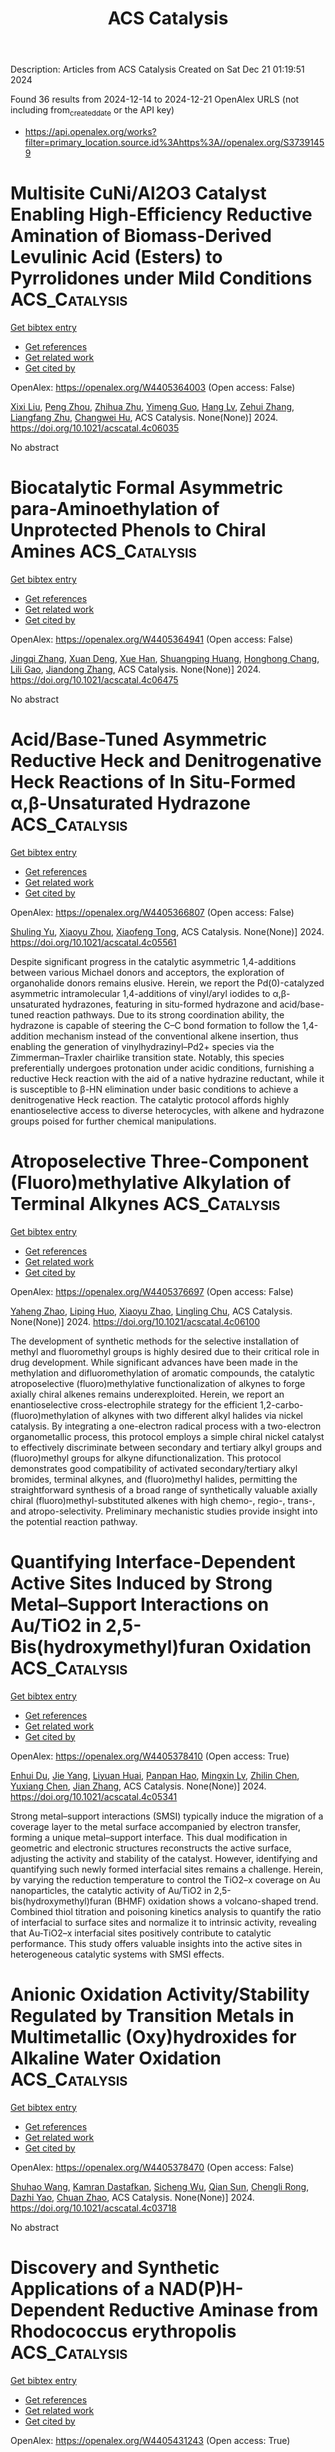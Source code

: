 #+TITLE: ACS Catalysis
Description: Articles from ACS Catalysis
Created on Sat Dec 21 01:19:51 2024

Found 36 results from 2024-12-14 to 2024-12-21
OpenAlex URLS (not including from_created_date or the API key)
- [[https://api.openalex.org/works?filter=primary_location.source.id%3Ahttps%3A//openalex.org/S37391459]]

* Multisite CuNi/Al2O3 Catalyst Enabling High-Efficiency Reductive Amination of Biomass-Derived Levulinic Acid (Esters) to Pyrrolidones under Mild Conditions  :ACS_Catalysis:
:PROPERTIES:
:UUID: https://openalex.org/W4405364003
:TOPICS: Catalysis for Biomass Conversion, Asymmetric Hydrogenation and Catalysis, Catalysis and Hydrodesulfurization Studies
:PUBLICATION_DATE: 2024-12-13
:END:    
    
[[elisp:(doi-add-bibtex-entry "https://doi.org/10.1021/acscatal.4c06035")][Get bibtex entry]] 

- [[elisp:(progn (xref--push-markers (current-buffer) (point)) (oa--referenced-works "https://openalex.org/W4405364003"))][Get references]]
- [[elisp:(progn (xref--push-markers (current-buffer) (point)) (oa--related-works "https://openalex.org/W4405364003"))][Get related work]]
- [[elisp:(progn (xref--push-markers (current-buffer) (point)) (oa--cited-by-works "https://openalex.org/W4405364003"))][Get cited by]]

OpenAlex: https://openalex.org/W4405364003 (Open access: False)
    
[[https://openalex.org/A5044398622][Xixi Liu]], [[https://openalex.org/A5029610462][Peng Zhou]], [[https://openalex.org/A5100966029][Zhihua Zhu]], [[https://openalex.org/A5071542591][Yimeng Guo]], [[https://openalex.org/A5100751609][Hang Lv]], [[https://openalex.org/A5100662993][Zehui Zhang]], [[https://openalex.org/A5039997114][Liangfang Zhu]], [[https://openalex.org/A5048671077][Changwei Hu]], ACS Catalysis. None(None)] 2024. https://doi.org/10.1021/acscatal.4c06035 
     
No abstract    

    

* Biocatalytic Formal Asymmetric para-Aminoethylation of Unprotected Phenols to Chiral Amines  :ACS_Catalysis:
:PROPERTIES:
:UUID: https://openalex.org/W4405364941
:TOPICS: Asymmetric Hydrogenation and Catalysis, Enzyme Catalysis and Immobilization, Catalysis for Biomass Conversion
:PUBLICATION_DATE: 2024-12-13
:END:    
    
[[elisp:(doi-add-bibtex-entry "https://doi.org/10.1021/acscatal.4c06475")][Get bibtex entry]] 

- [[elisp:(progn (xref--push-markers (current-buffer) (point)) (oa--referenced-works "https://openalex.org/W4405364941"))][Get references]]
- [[elisp:(progn (xref--push-markers (current-buffer) (point)) (oa--related-works "https://openalex.org/W4405364941"))][Get related work]]
- [[elisp:(progn (xref--push-markers (current-buffer) (point)) (oa--cited-by-works "https://openalex.org/W4405364941"))][Get cited by]]

OpenAlex: https://openalex.org/W4405364941 (Open access: False)
    
[[https://openalex.org/A5100612250][Jingqi Zhang]], [[https://openalex.org/A5066871377][Xuan Deng]], [[https://openalex.org/A5102827636][Xue Han]], [[https://openalex.org/A5101528919][Shuangping Huang]], [[https://openalex.org/A5071205620][Honghong Chang]], [[https://openalex.org/A5106403896][Lili Gao]], [[https://openalex.org/A5100366289][Jiandong Zhang]], ACS Catalysis. None(None)] 2024. https://doi.org/10.1021/acscatal.4c06475 
     
No abstract    

    

* Acid/Base-Tuned Asymmetric Reductive Heck and Denitrogenative Heck Reactions of In Situ-Formed α,β-Unsaturated Hydrazone  :ACS_Catalysis:
:PROPERTIES:
:UUID: https://openalex.org/W4405366807
:TOPICS: Cyclopropane Reaction Mechanisms, Catalytic Cross-Coupling Reactions, Catalytic C–H Functionalization Methods
:PUBLICATION_DATE: 2024-12-13
:END:    
    
[[elisp:(doi-add-bibtex-entry "https://doi.org/10.1021/acscatal.4c05561")][Get bibtex entry]] 

- [[elisp:(progn (xref--push-markers (current-buffer) (point)) (oa--referenced-works "https://openalex.org/W4405366807"))][Get references]]
- [[elisp:(progn (xref--push-markers (current-buffer) (point)) (oa--related-works "https://openalex.org/W4405366807"))][Get related work]]
- [[elisp:(progn (xref--push-markers (current-buffer) (point)) (oa--cited-by-works "https://openalex.org/W4405366807"))][Get cited by]]

OpenAlex: https://openalex.org/W4405366807 (Open access: False)
    
[[https://openalex.org/A5058860407][Shuling Yu]], [[https://openalex.org/A5024177859][Xiaoyu Zhou]], [[https://openalex.org/A5005997337][Xiaofeng Tong]], ACS Catalysis. None(None)] 2024. https://doi.org/10.1021/acscatal.4c05561 
     
Despite significant progress in the catalytic asymmetric 1,4-additions between various Michael donors and acceptors, the exploration of organohalide donors remains elusive. Herein, we report the Pd(0)-catalyzed asymmetric intramolecular 1,4-additions of vinyl/aryl iodides to α,β-unsaturated hydrazones, featuring in situ-formed hydrazone and acid/base-tuned reaction pathways. Due to its strong coordination ability, the hydrazone is capable of steering the C–C bond formation to follow the 1,4-addition mechanism instead of the conventional alkene insertion, thus enabling the generation of vinylhydrazinyl–Pd2+ species via the Zimmerman–Traxler chairlike transition state. Notably, this species preferentially undergoes protonation under acidic conditions, furnishing a reductive Heck reaction with the aid of a native hydrazine reductant, while it is susceptible to β-HN elimination under basic conditions to achieve a denitrogenative Heck reaction. The catalytic protocol affords highly enantioselective access to diverse heterocycles, with alkene and hydrazone groups poised for further chemical manipulations.    

    

* Atroposelective Three-Component (Fluoro)methylative Alkylation of Terminal Alkynes  :ACS_Catalysis:
:PROPERTIES:
:UUID: https://openalex.org/W4405376697
:TOPICS: Axial and Atropisomeric Chirality Synthesis, Molecular spectroscopy and chirality, Alkaloids: synthesis and pharmacology
:PUBLICATION_DATE: 2024-12-13
:END:    
    
[[elisp:(doi-add-bibtex-entry "https://doi.org/10.1021/acscatal.4c06100")][Get bibtex entry]] 

- [[elisp:(progn (xref--push-markers (current-buffer) (point)) (oa--referenced-works "https://openalex.org/W4405376697"))][Get references]]
- [[elisp:(progn (xref--push-markers (current-buffer) (point)) (oa--related-works "https://openalex.org/W4405376697"))][Get related work]]
- [[elisp:(progn (xref--push-markers (current-buffer) (point)) (oa--cited-by-works "https://openalex.org/W4405376697"))][Get cited by]]

OpenAlex: https://openalex.org/W4405376697 (Open access: False)
    
[[https://openalex.org/A5101112129][Yaheng Zhao]], [[https://openalex.org/A5080719917][Liping Huo]], [[https://openalex.org/A5100781610][Xiaoyu Zhao]], [[https://openalex.org/A5028147598][Lingling Chu]], ACS Catalysis. None(None)] 2024. https://doi.org/10.1021/acscatal.4c06100 
     
The development of synthetic methods for the selective installation of methyl and fluoromethyl groups is highly desired due to their critical role in drug development. While significant advances have been made in the methylation and difluoromethylation of aromatic compounds, the catalytic atroposelective (fluoro)methylative functionalization of alkynes to forge axially chiral alkenes remains underexploited. Herein, we report an enantioselective cross-electrophile strategy for the efficient 1,2-carbo-(fluoro)methylation of alkynes with two different alkyl halides via nickel catalysis. By integrating a one-electron radical process with a two-electron organometallic process, this protocol employs a simple chiral nickel catalyst to effectively discriminate between secondary and tertiary alkyl groups and (fluoro)methyl groups for alkyne difunctionalization. This protocol demonstrates good compatibility of activated secondary/tertiary alkyl bromides, terminal alkynes, and (fluoro)methyl halides, permitting the straightforward synthesis of a broad range of synthetically valuable axially chiral (fluoro)methyl-substituted alkenes with high chemo-, regio-, trans-, and atropo-selectivity. Preliminary mechanistic studies provide insight into the potential reaction pathway.    

    

* Quantifying Interface-Dependent Active Sites Induced by Strong Metal–Support Interactions on Au/TiO2 in 2,5-Bis(hydroxymethyl)furan Oxidation  :ACS_Catalysis:
:PROPERTIES:
:UUID: https://openalex.org/W4405378410
:TOPICS: Catalytic Processes in Materials Science, Catalysis and Oxidation Reactions, Oxidative Organic Chemistry Reactions
:PUBLICATION_DATE: 2024-12-12
:END:    
    
[[elisp:(doi-add-bibtex-entry "https://doi.org/10.1021/acscatal.4c05341")][Get bibtex entry]] 

- [[elisp:(progn (xref--push-markers (current-buffer) (point)) (oa--referenced-works "https://openalex.org/W4405378410"))][Get references]]
- [[elisp:(progn (xref--push-markers (current-buffer) (point)) (oa--related-works "https://openalex.org/W4405378410"))][Get related work]]
- [[elisp:(progn (xref--push-markers (current-buffer) (point)) (oa--cited-by-works "https://openalex.org/W4405378410"))][Get cited by]]

OpenAlex: https://openalex.org/W4405378410 (Open access: True)
    
[[https://openalex.org/A5062881637][Enhui Du]], [[https://openalex.org/A5111788827][Jie Yang]], [[https://openalex.org/A5024604696][Liyuan Huai]], [[https://openalex.org/A5031877307][Panpan Hao]], [[https://openalex.org/A5050783737][Mingxin Lv]], [[https://openalex.org/A5025790402][Zhilin Chen]], [[https://openalex.org/A5100334456][Yuxiang Chen]], [[https://openalex.org/A5100409912][Jian Zhang]], ACS Catalysis. None(None)] 2024. https://doi.org/10.1021/acscatal.4c05341 
     
Strong metal–support interactions (SMSI) typically induce the migration of a coverage layer to the metal surface accompanied by electron transfer, forming a unique metal–support interface. This dual modification in geometric and electronic structures reconstructs the active surface, adjusting the activity and stability of the catalyst. However, identifying and quantifying such newly formed interfacial sites remains a challenge. Herein, by varying the reduction temperature to control the TiO2–x coverage on Au nanoparticles, the catalytic activity of Au/TiO2 in 2,5-bis(hydroxymethyl)furan (BHMF) oxidation shows a volcano-shaped trend. Combined thiol titration and poisoning kinetics analysis to quantify the ratio of interfacial to surface sites and normalize it to intrinsic activity, revealing that Au-TiO2–x interfacial sites positively contribute to catalytic performance. This study offers valuable insights into the active sites in heterogeneous catalytic systems with SMSI effects.    

    

* Anionic Oxidation Activity/Stability Regulated by Transition Metals in Multimetallic (Oxy)hydroxides for Alkaline Water Oxidation  :ACS_Catalysis:
:PROPERTIES:
:UUID: https://openalex.org/W4405378470
:TOPICS: Electrocatalysts for Energy Conversion, Electrochemical Analysis and Applications, Catalytic Processes in Materials Science
:PUBLICATION_DATE: 2024-12-12
:END:    
    
[[elisp:(doi-add-bibtex-entry "https://doi.org/10.1021/acscatal.4c03718")][Get bibtex entry]] 

- [[elisp:(progn (xref--push-markers (current-buffer) (point)) (oa--referenced-works "https://openalex.org/W4405378470"))][Get references]]
- [[elisp:(progn (xref--push-markers (current-buffer) (point)) (oa--related-works "https://openalex.org/W4405378470"))][Get related work]]
- [[elisp:(progn (xref--push-markers (current-buffer) (point)) (oa--cited-by-works "https://openalex.org/W4405378470"))][Get cited by]]

OpenAlex: https://openalex.org/W4405378470 (Open access: False)
    
[[https://openalex.org/A5112424682][Shuhao Wang]], [[https://openalex.org/A5057507481][Kamran Dastafkan]], [[https://openalex.org/A5079233581][Sicheng Wu]], [[https://openalex.org/A5059473992][Qian Sun]], [[https://openalex.org/A5016828667][Chengli Rong]], [[https://openalex.org/A5018028217][Dazhi Yao]], [[https://openalex.org/A5046268649][Chuan Zhao]], ACS Catalysis. None(None)] 2024. https://doi.org/10.1021/acscatal.4c03718 
     
No abstract    

    

* Discovery and Synthetic Applications of a NAD(P)H-Dependent Reductive Aminase from Rhodococcus erythropolis  :ACS_Catalysis:
:PROPERTIES:
:UUID: https://openalex.org/W4405431243
:TOPICS: Amino Acid Enzymes and Metabolism, Biochemical and Molecular Research, Chemical Reactions and Isotopes
:PUBLICATION_DATE: 2024-12-16
:END:    
    
[[elisp:(doi-add-bibtex-entry "https://doi.org/10.1021/acscatal.4c04935")][Get bibtex entry]] 

- [[elisp:(progn (xref--push-markers (current-buffer) (point)) (oa--referenced-works "https://openalex.org/W4405431243"))][Get references]]
- [[elisp:(progn (xref--push-markers (current-buffer) (point)) (oa--related-works "https://openalex.org/W4405431243"))][Get related work]]
- [[elisp:(progn (xref--push-markers (current-buffer) (point)) (oa--cited-by-works "https://openalex.org/W4405431243"))][Get cited by]]

OpenAlex: https://openalex.org/W4405431243 (Open access: True)
    
[[https://openalex.org/A5082420951][Ewald P. J. Jongkind]], [[https://openalex.org/A5110114882][J. Domenech]], [[https://openalex.org/A5115459782][Arthur Govers]], [[https://openalex.org/A5015527534][Marcel van den Broek]], [[https://openalex.org/A5033414409][Jean‐Marc Daran]], [[https://openalex.org/A5003700886][Gideon Grogan]], [[https://openalex.org/A5091020378][Caroline E. Paul]], ACS Catalysis. None(None)] 2024. https://doi.org/10.1021/acscatal.4c04935 
     
Reductive amination is one of the most synthetically direct routes to access chiral amines. Several Imine Reductases (IREDs) have been discovered to catalyze reductive amination (Reductive Aminases or RedAms), yet they are dependent on the expensive phosphorylated nicotinamide adenine dinucleotide cofactor NADPH and usually more active at basic pH. Here, we describe the discovery and synthetic potential of an IRED from Rhodococcus erythropolis (RytRedAm) that catalyzes reductive amination between a series of medium to large carbonyl and amine compounds with conversions of up to >99% and 99% enantiomeric excess at neutral pH. RytRedAm catalyzes the formation of a substituted γ-lactam and N-methyl-1-phenylethanamine with stereochemistry opposite to that of fungal RedAms, giving the (S)-enantiomer. This enzyme remarkably uses both NADPH and NADH cofactors with KM values of 15 and 247 μM and turnover numbers kcat of 3.6 and 9.0 s–1, respectively, for the reductive amination of hexanal with allylamine. The crystal structure obtained provides insights into the flexibility to also accept NADH, with residues R35 and I69 diverging from that of other IREDs/RedAms in the otherwise conserved Rossmann fold. RytRedAm thus represents a subfamily of enzymes that enable synthetic applications using NADH-dependent reductive amination to access complementary chiral amine products.    

    

* Construction of Chiral C2-Quaternary Indolines via Palladium-Catalyzed Decarboxylative Asymmetric Amination  :ACS_Catalysis:
:PROPERTIES:
:UUID: https://openalex.org/W4405431372
:TOPICS: Asymmetric Hydrogenation and Catalysis, Catalytic C–H Functionalization Methods, Asymmetric Synthesis and Catalysis
:PUBLICATION_DATE: 2024-12-16
:END:    
    
[[elisp:(doi-add-bibtex-entry "https://doi.org/10.1021/acscatal.4c05763")][Get bibtex entry]] 

- [[elisp:(progn (xref--push-markers (current-buffer) (point)) (oa--referenced-works "https://openalex.org/W4405431372"))][Get references]]
- [[elisp:(progn (xref--push-markers (current-buffer) (point)) (oa--related-works "https://openalex.org/W4405431372"))][Get related work]]
- [[elisp:(progn (xref--push-markers (current-buffer) (point)) (oa--cited-by-works "https://openalex.org/W4405431372"))][Get cited by]]

OpenAlex: https://openalex.org/W4405431372 (Open access: False)
    
[[https://openalex.org/A5028071791][Mingjun Lv]], [[https://openalex.org/A5102485257][Xinhui Yu]], [[https://openalex.org/A5089618971][Jitian Liu]], [[https://openalex.org/A5001092337][Xiaoxun Li]], ACS Catalysis. None(None)] 2024. https://doi.org/10.1021/acscatal.4c05763 
     
No abstract    

    

* Chemically Bonded Schottky Junction for Efficient N2 Photofixation  :ACS_Catalysis:
:PROPERTIES:
:UUID: https://openalex.org/W4405431397
:TOPICS: Ammonia Synthesis and Nitrogen Reduction, CO2 Reduction Techniques and Catalysts, Catalytic Processes in Materials Science
:PUBLICATION_DATE: 2024-12-16
:END:    
    
[[elisp:(doi-add-bibtex-entry "https://doi.org/10.1021/acscatal.4c04443")][Get bibtex entry]] 

- [[elisp:(progn (xref--push-markers (current-buffer) (point)) (oa--referenced-works "https://openalex.org/W4405431397"))][Get references]]
- [[elisp:(progn (xref--push-markers (current-buffer) (point)) (oa--related-works "https://openalex.org/W4405431397"))][Get related work]]
- [[elisp:(progn (xref--push-markers (current-buffer) (point)) (oa--cited-by-works "https://openalex.org/W4405431397"))][Get cited by]]

OpenAlex: https://openalex.org/W4405431397 (Open access: False)
    
[[https://openalex.org/A5113264380][Yin Bi]], [[https://openalex.org/A5040559566][Yuan Fang]], [[https://openalex.org/A5108582360][Ling Yuan]], [[https://openalex.org/A5100343408][Jiaxin Li]], [[https://openalex.org/A5061724324][Chaoqi Zhang]], [[https://openalex.org/A5030440986][Pengyue Shan]], [[https://openalex.org/A5051585157][Xinchan Zhang]], [[https://openalex.org/A5038072194][Chao Liu]], [[https://openalex.org/A5009277202][Chengzhong Yu]], ACS Catalysis. None(None)] 2024. https://doi.org/10.1021/acscatal.4c04443 
     
No abstract    

    

* Balancing Activity and Stability through Compositional Engineering of Ternary PtNi–Au Alloy ORR Catalysts  :ACS_Catalysis:
:PROPERTIES:
:UUID: https://openalex.org/W4405439103
:TOPICS: Electrocatalysts for Energy Conversion, Catalytic Processes in Materials Science, Catalysis and Hydrodesulfurization Studies
:PUBLICATION_DATE: 2024-12-16
:END:    
    
[[elisp:(doi-add-bibtex-entry "https://doi.org/10.1021/acscatal.4c05269")][Get bibtex entry]] 

- [[elisp:(progn (xref--push-markers (current-buffer) (point)) (oa--referenced-works "https://openalex.org/W4405439103"))][Get references]]
- [[elisp:(progn (xref--push-markers (current-buffer) (point)) (oa--related-works "https://openalex.org/W4405439103"))][Get related work]]
- [[elisp:(progn (xref--push-markers (current-buffer) (point)) (oa--cited-by-works "https://openalex.org/W4405439103"))][Get cited by]]

OpenAlex: https://openalex.org/W4405439103 (Open access: True)
    
[[https://openalex.org/A5037568967][Xianxian Xie]], [[https://openalex.org/A5028984197][Valentín Briega‐Martos]], [[https://openalex.org/A5067024627][Pere Alemany]], [[https://openalex.org/A5003898057][Athira Lekshmi Mohandas Sandhya]], [[https://openalex.org/A5079336887][Tomáš Škála]], [[https://openalex.org/A5006021426][Miquel Gamón Rodríguez]], [[https://openalex.org/A5007700085][Jaroslava Nováková]], [[https://openalex.org/A5019731183][Milan Dopita]], [[https://openalex.org/A5043951136][Michael Vorochta]], [[https://openalex.org/A5061069452][Albert Bruix]], [[https://openalex.org/A5073666601][Serhiy Cherevko]], [[https://openalex.org/A5032114586][Konstantin M. Neyman]], [[https://openalex.org/A5101902616][Iva Matolı́nová]], [[https://openalex.org/A5039409285][Ivan Khalakhan]], ACS Catalysis. None(None)] 2024. https://doi.org/10.1021/acscatal.4c05269 
     
No abstract    

    

* Biocatalytic Cleavage of para-Acetoxy Benzyl Ethers: Application to Protecting Group Chemistry  :ACS_Catalysis:
:PROPERTIES:
:UUID: https://openalex.org/W4405443211
:TOPICS: Microbial Metabolic Engineering and Bioproduction, Enzyme Catalysis and Immobilization, Microbial bioremediation and biosurfactants
:PUBLICATION_DATE: 2024-12-16
:END:    
    
[[elisp:(doi-add-bibtex-entry "https://doi.org/10.1021/acscatal.4c04257")][Get bibtex entry]] 

- [[elisp:(progn (xref--push-markers (current-buffer) (point)) (oa--referenced-works "https://openalex.org/W4405443211"))][Get references]]
- [[elisp:(progn (xref--push-markers (current-buffer) (point)) (oa--related-works "https://openalex.org/W4405443211"))][Get related work]]
- [[elisp:(progn (xref--push-markers (current-buffer) (point)) (oa--cited-by-works "https://openalex.org/W4405443211"))][Get cited by]]

OpenAlex: https://openalex.org/W4405443211 (Open access: True)
    
[[https://openalex.org/A5036178758][Ben Ashley]], [[https://openalex.org/A5115464954][Chiara Demingo]], [[https://openalex.org/A5005328052][H.J. Rozeboom]], [[https://openalex.org/A5115464955][Niccoló Bianciardi]], [[https://openalex.org/A5095837864][Tomás Dunleavy]], [[https://openalex.org/A5035141073][Jacob‐Jan Haaksma]], [[https://openalex.org/A5017006950][Yiming Guo]], [[https://openalex.org/A5083203989][Marco W. Fraaije]], ACS Catalysis. None(None)] 2024. https://doi.org/10.1021/acscatal.4c04257 
     
Aryl ethers are ubiquitous protecting groups of alcohols and amines in organic chemistry. This is owed to the simplicity of their appendage to molecules and the robust protection afforded. However, aryl ethers and amines can be challenging to cleave, often requiring harsh and unselective reductive conditions. We report the structure-based engineering of a promiscuous, ether-cleaving vanillyl alcohol oxidase-type biocatalyst for activity on a wide range of para-hydroxy benzyl ethers. Two superior quadruple mutants are identified with improved kinetics and substrate scope. One evolved variant and two predecessors are crystallized, and their structures resolved to 2.8–1.5 Å, revealing a significant increase in the volume and flexibility of the active site cavity. To illustrate the potential usefulness of the engineered biocatalysts, one is later coupled with another biocatalyst in a cascade reaction to catalyze the selective cleavage of an uncommon aryl ether protecting group, para-acyloxy benzyl ethers, in good yield and under mild conditions.    

    

* DFT-Assisted Atroposelective Construction of Indole-Fused N-Heteroaromatic Frameworks through Palladium-Catalyzed C–H Imidoylation  :ACS_Catalysis:
:PROPERTIES:
:UUID: https://openalex.org/W4405443243
:TOPICS: Axial and Atropisomeric Chirality Synthesis, Molecular spectroscopy and chirality, Sphingolipid Metabolism and Signaling
:PUBLICATION_DATE: 2024-12-16
:END:    
    
[[elisp:(doi-add-bibtex-entry "https://doi.org/10.1021/acscatal.4c06720")][Get bibtex entry]] 

- [[elisp:(progn (xref--push-markers (current-buffer) (point)) (oa--referenced-works "https://openalex.org/W4405443243"))][Get references]]
- [[elisp:(progn (xref--push-markers (current-buffer) (point)) (oa--related-works "https://openalex.org/W4405443243"))][Get related work]]
- [[elisp:(progn (xref--push-markers (current-buffer) (point)) (oa--cited-by-works "https://openalex.org/W4405443243"))][Get cited by]]

OpenAlex: https://openalex.org/W4405443243 (Open access: False)
    
[[https://openalex.org/A5100632471][Xilong Wang]], [[https://openalex.org/A5102812134][Jiali Xu]], [[https://openalex.org/A5037361855][Yu Luo]], [[https://openalex.org/A5112876938][Yuanyu Wang]], [[https://openalex.org/A5046926733][Jun Huang]], [[https://openalex.org/A5108264438][Qiang Zhu]], [[https://openalex.org/A5019882694][Shuang Luo]], ACS Catalysis. None(None)] 2024. https://doi.org/10.1021/acscatal.4c06720 
     
No abstract    

    

* Electronic Structure Modulated by B-Doped Cu Promotes Electrocatalytic Nitrate Reduction for Ammonia Production  :ACS_Catalysis:
:PROPERTIES:
:UUID: https://openalex.org/W4405443274
:TOPICS: Ammonia Synthesis and Nitrogen Reduction, Caching and Content Delivery, Advanced Photocatalysis Techniques
:PUBLICATION_DATE: 2024-12-16
:END:    
    
[[elisp:(doi-add-bibtex-entry "https://doi.org/10.1021/acscatal.4c05954")][Get bibtex entry]] 

- [[elisp:(progn (xref--push-markers (current-buffer) (point)) (oa--referenced-works "https://openalex.org/W4405443274"))][Get references]]
- [[elisp:(progn (xref--push-markers (current-buffer) (point)) (oa--related-works "https://openalex.org/W4405443274"))][Get related work]]
- [[elisp:(progn (xref--push-markers (current-buffer) (point)) (oa--cited-by-works "https://openalex.org/W4405443274"))][Get cited by]]

OpenAlex: https://openalex.org/W4405443274 (Open access: False)
    
[[https://openalex.org/A5019708174][Jia-Jia Wang]], [[https://openalex.org/A5102616845][Zhuodong Ou]], [[https://openalex.org/A5068274551][Chenglin Dong]], [[https://openalex.org/A5090722028][Mengying Su]], [[https://openalex.org/A5029454973][Amjad Ali]], [[https://openalex.org/A5087272960][Artem V. Kuklin]], [[https://openalex.org/A5053665869][Hans Ågren]], [[https://openalex.org/A5072409817][Glib Baryshnikov]], [[https://openalex.org/A5100355901][Yang Liu]], [[https://openalex.org/A5057904713][Xue Zhao]], [[https://openalex.org/A5039480955][Haibo Zhang]], ACS Catalysis. None(None)] 2024. https://doi.org/10.1021/acscatal.4c05954 
     
No abstract    

    

* Fine-Tuning the Active Phases of CoFe Alloy Carbides for Boosting Olefin Synthesis from CO2 Hydrogenation  :ACS_Catalysis:
:PROPERTIES:
:UUID: https://openalex.org/W4405443281
:TOPICS: Catalysts for Methane Reforming, Catalysis and Hydrodesulfurization Studies, Catalysis for Biomass Conversion
:PUBLICATION_DATE: 2024-12-16
:END:    
    
[[elisp:(doi-add-bibtex-entry "https://doi.org/10.1021/acscatal.4c06112")][Get bibtex entry]] 

- [[elisp:(progn (xref--push-markers (current-buffer) (point)) (oa--referenced-works "https://openalex.org/W4405443281"))][Get references]]
- [[elisp:(progn (xref--push-markers (current-buffer) (point)) (oa--related-works "https://openalex.org/W4405443281"))][Get related work]]
- [[elisp:(progn (xref--push-markers (current-buffer) (point)) (oa--cited-by-works "https://openalex.org/W4405443281"))][Get cited by]]

OpenAlex: https://openalex.org/W4405443281 (Open access: False)
    
[[https://openalex.org/A5100389784][Na Liu]], [[https://openalex.org/A5019080822][Qixiang Fan]], [[https://openalex.org/A5072413669][Jian Wei]], [[https://openalex.org/A5100459824][Guanghui Zhang]], [[https://openalex.org/A5100742185][Jian Sun]], [[https://openalex.org/A5100339868][Wenhui Li]], [[https://openalex.org/A5100439357][Chunshan Song]], [[https://openalex.org/A5108083619][Xinwen Guo]], ACS Catalysis. None(None)] 2024. https://doi.org/10.1021/acscatal.4c06112 
     
The rational design of highly efficient Co–Fe bimetallic catalysts is highly desirable for CO2 hydrogenation to olefins as an important alternative for traditional petroleum cracking technology. The treatment of carburization to construct the active phases stands out. Herein, the composition of active CoFe alloy carbide catalysts consisting of χ-(CoxFe1–x)5C2 and θ-(CoxFe1–x)3C phases was fine-tuned by altering the carburization environment. The synergistic effect between the dual components was optimized to improve the CO2 activation and C–C coupling capacity. The appropriate carburization degree and phase composition of CoFe alloy carbides are favorable for enhancing the space-time yield (STY) of C2+ olefins, up to 328.1 mg gcat–1 h–1 on the CoFe catalyst carburized in H2/CO = 2 at 320 °C for 8 h. This work provides useful guidelines for regulating product distribution in the design and synthesis of highly efficient catalysts.    

    

* Manipulating Metal Cations Microenvironment for Highly Selective Electrochemical Water Oxidation to Hydrogen Peroxide  :ACS_Catalysis:
:PROPERTIES:
:UUID: https://openalex.org/W4405443310
:TOPICS: Electrocatalysts for Energy Conversion, Electrochemical Analysis and Applications, Fuel Cells and Related Materials
:PUBLICATION_DATE: 2024-12-16
:END:    
    
[[elisp:(doi-add-bibtex-entry "https://doi.org/10.1021/acscatal.4c06189")][Get bibtex entry]] 

- [[elisp:(progn (xref--push-markers (current-buffer) (point)) (oa--referenced-works "https://openalex.org/W4405443310"))][Get references]]
- [[elisp:(progn (xref--push-markers (current-buffer) (point)) (oa--related-works "https://openalex.org/W4405443310"))][Get related work]]
- [[elisp:(progn (xref--push-markers (current-buffer) (point)) (oa--cited-by-works "https://openalex.org/W4405443310"))][Get cited by]]

OpenAlex: https://openalex.org/W4405443310 (Open access: False)
    
[[https://openalex.org/A5000832086][Lanke Luo]], [[https://openalex.org/A5100365304][Mingxuan Li]], [[https://openalex.org/A5109726017][Haohai Dong]], [[https://openalex.org/A5046902345][Haomin Jiang]], [[https://openalex.org/A5111258789][Huatian Chen]], [[https://openalex.org/A5108951122][Jiongjun Wu]], [[https://openalex.org/A5069744702][Peiyuan Su]], [[https://openalex.org/A5100319948][Xinyue Zhang]], [[https://openalex.org/A5100443726][Lin Chen]], [[https://openalex.org/A5008007560][Zemin Sun]], [[https://openalex.org/A5086427768][Liu Lin]], ACS Catalysis. None(None)] 2024. https://doi.org/10.1021/acscatal.4c06189 
     
No abstract    

    

* Ag/Co-Bimetallic Cooperation in the C–H Functionalization of Aliphatic Amides with Propiolic Acids  :ACS_Catalysis:
:PROPERTIES:
:UUID: https://openalex.org/W4405443360
:TOPICS: Catalytic C–H Functionalization Methods, Asymmetric Hydrogenation and Catalysis, Coordination Chemistry and Organometallics
:PUBLICATION_DATE: 2024-12-16
:END:    
    
[[elisp:(doi-add-bibtex-entry "https://doi.org/10.1021/acscatal.4c05918")][Get bibtex entry]] 

- [[elisp:(progn (xref--push-markers (current-buffer) (point)) (oa--referenced-works "https://openalex.org/W4405443360"))][Get references]]
- [[elisp:(progn (xref--push-markers (current-buffer) (point)) (oa--related-works "https://openalex.org/W4405443360"))][Get related work]]
- [[elisp:(progn (xref--push-markers (current-buffer) (point)) (oa--cited-by-works "https://openalex.org/W4405443360"))][Get cited by]]

OpenAlex: https://openalex.org/W4405443360 (Open access: False)
    
[[https://openalex.org/A5000963221][Andrés García‐Viada]], [[https://openalex.org/A5115465000][Emma Duro]], [[https://openalex.org/A5098215784][Celia Sánchez‐González]], [[https://openalex.org/A5064338968][Inés Alonso]], [[https://openalex.org/A5049477986][Nuria Rodríguez]], [[https://openalex.org/A5014883363][Javier Adrio]], [[https://openalex.org/A5065650028][Juan C. Carretero]], ACS Catalysis. None(None)] 2024. https://doi.org/10.1021/acscatal.4c05918 
     
We herein describe the high-valent cobalt-catalyzed C(sp3)–H functionalization of amide derivatives with silver acetylides generated in situ. The reaction proceeds under kinetic control at 60 °C, with a catalyst loading of 5 mol %. These extraordinarily mild conditions for Co-catalysis enable the synthesis of 5-(Z)-ethylidene pyrrolidin-2-one derivatives in good yield and selectivity. Density functional theory calculations have revealed a unique mechanism involving Co–Ag bimetallic species, rationalizing the nature of the catalytically active species and the role of each additive.    

    

* Interfacial Synergy of Ni Single Atom/Clusters and MXene Enabling Semiconductor Quantum Dots Based Superior Photoredox Catalysis  :ACS_Catalysis:
:PROPERTIES:
:UUID: https://openalex.org/W4405443444
:TOPICS: MXene and MAX Phase Materials, Advanced Photocatalysis Techniques, Nanocluster Synthesis and Applications
:PUBLICATION_DATE: 2024-12-16
:END:    
    
[[elisp:(doi-add-bibtex-entry "https://doi.org/10.1021/acscatal.4c05842")][Get bibtex entry]] 

- [[elisp:(progn (xref--push-markers (current-buffer) (point)) (oa--referenced-works "https://openalex.org/W4405443444"))][Get references]]
- [[elisp:(progn (xref--push-markers (current-buffer) (point)) (oa--related-works "https://openalex.org/W4405443444"))][Get related work]]
- [[elisp:(progn (xref--push-markers (current-buffer) (point)) (oa--cited-by-works "https://openalex.org/W4405443444"))][Get cited by]]

OpenAlex: https://openalex.org/W4405443444 (Open access: False)
    
[[https://openalex.org/A5086250289][Ming–Yu Qi]], [[https://openalex.org/A5114229268][Wei-Yun Xiao]], [[https://openalex.org/A5072397552][Marco Conte]], [[https://openalex.org/A5066033097][Zi‐Rong Tang]], [[https://openalex.org/A5026347224][Yi‐Jun Xu]], ACS Catalysis. None(None)] 2024. https://doi.org/10.1021/acscatal.4c05842 
     
No abstract    

    

* Unraveling the Impact of Niobia Promotion on Pt/Al2O3 for Enhanced Catalytic Performance in Benzyltoluene Reactions  :ACS_Catalysis:
:PROPERTIES:
:UUID: https://openalex.org/W4405443456
:TOPICS: Catalytic Processes in Materials Science, Catalysis and Hydrodesulfurization Studies, Catalysis and Oxidation Reactions
:PUBLICATION_DATE: 2024-12-16
:END:    
    
[[elisp:(doi-add-bibtex-entry "https://doi.org/10.1021/acscatal.4c03543")][Get bibtex entry]] 

- [[elisp:(progn (xref--push-markers (current-buffer) (point)) (oa--referenced-works "https://openalex.org/W4405443456"))][Get references]]
- [[elisp:(progn (xref--push-markers (current-buffer) (point)) (oa--related-works "https://openalex.org/W4405443456"))][Get related work]]
- [[elisp:(progn (xref--push-markers (current-buffer) (point)) (oa--cited-by-works "https://openalex.org/W4405443456"))][Get cited by]]

OpenAlex: https://openalex.org/W4405443456 (Open access: False)
    
[[https://openalex.org/A5114048532][Jun Ki Yoo]], [[https://openalex.org/A5000810626][Seok-Ho Lee]], [[https://openalex.org/A5112136704][Tae In Park]], [[https://openalex.org/A5100398118][Jeong Yong Lee]], [[https://openalex.org/A5076133938][Kwan‐Young Lee]], ACS Catalysis. None(None)] 2024. https://doi.org/10.1021/acscatal.4c03543 
     
No abstract    

    

* Understanding the Unique Selectivity of Cobalt Phthalocyanine in Multielectron Reduction of Carbon Dioxide  :ACS_Catalysis:
:PROPERTIES:
:UUID: https://openalex.org/W4405443459
:TOPICS: CO2 Reduction Techniques and Catalysts, Catalytic Processes in Materials Science, Electrocatalysts for Energy Conversion
:PUBLICATION_DATE: 2024-12-16
:END:    
    
[[elisp:(doi-add-bibtex-entry "https://doi.org/10.1021/acscatal.4c05744")][Get bibtex entry]] 

- [[elisp:(progn (xref--push-markers (current-buffer) (point)) (oa--referenced-works "https://openalex.org/W4405443459"))][Get references]]
- [[elisp:(progn (xref--push-markers (current-buffer) (point)) (oa--related-works "https://openalex.org/W4405443459"))][Get related work]]
- [[elisp:(progn (xref--push-markers (current-buffer) (point)) (oa--cited-by-works "https://openalex.org/W4405443459"))][Get cited by]]

OpenAlex: https://openalex.org/W4405443459 (Open access: False)
    
[[https://openalex.org/A5100780082][Hengyu Li]], [[https://openalex.org/A5102946528][Yangfan Shao]], [[https://openalex.org/A5032631479][Zhichao Zhang]], [[https://openalex.org/A5107050925][Muhammad N. Tahir]], [[https://openalex.org/A5079936107][Tingzheng Hou]], [[https://openalex.org/A5051784756][Lin Gan]], [[https://openalex.org/A5041275599][Feng Ding]], [[https://openalex.org/A5070982282][Jia Li]], ACS Catalysis. None(None)] 2024. https://doi.org/10.1021/acscatal.4c05744 
     
No abstract    

    

* Facet-Controlled Pt3M Alloys as Enhanced Catalysts for Ammonia Oxidation Reaction: A Combined Theoretical and Experimental Study  :ACS_Catalysis:
:PROPERTIES:
:UUID: https://openalex.org/W4405443460
:TOPICS: Ammonia Synthesis and Nitrogen Reduction, Catalytic Processes in Materials Science, Electrocatalysts for Energy Conversion
:PUBLICATION_DATE: 2024-12-16
:END:    
    
[[elisp:(doi-add-bibtex-entry "https://doi.org/10.1021/acscatal.4c05857")][Get bibtex entry]] 

- [[elisp:(progn (xref--push-markers (current-buffer) (point)) (oa--referenced-works "https://openalex.org/W4405443460"))][Get references]]
- [[elisp:(progn (xref--push-markers (current-buffer) (point)) (oa--related-works "https://openalex.org/W4405443460"))][Get related work]]
- [[elisp:(progn (xref--push-markers (current-buffer) (point)) (oa--cited-by-works "https://openalex.org/W4405443460"))][Get cited by]]

OpenAlex: https://openalex.org/W4405443460 (Open access: False)
    
[[https://openalex.org/A5103159795][Jaeyoung Yoo]], [[https://openalex.org/A5017443019][Jungwoo Choi]], [[https://openalex.org/A5103029139][Su-Yeon Choi]], [[https://openalex.org/A5101696473][Changsoo Lee]], [[https://openalex.org/A5007750616][Hyuck Mo Lee]], ACS Catalysis. None(None)] 2024. https://doi.org/10.1021/acscatal.4c05857 
     
No abstract    

    

* Photothermal-Enhanced H2 Generation and Lignin Upgrading to Jet Fuel Precursor over Lignin–Carbon-Bridged Pt/NixP  :ACS_Catalysis:
:PROPERTIES:
:UUID: https://openalex.org/W4405457504
:TOPICS: Catalysis and Hydrodesulfurization Studies, Catalytic Processes in Materials Science, Lignin and Wood Chemistry
:PUBLICATION_DATE: 2024-12-16
:END:    
    
[[elisp:(doi-add-bibtex-entry "https://doi.org/10.1021/acscatal.4c04888")][Get bibtex entry]] 

- [[elisp:(progn (xref--push-markers (current-buffer) (point)) (oa--referenced-works "https://openalex.org/W4405457504"))][Get references]]
- [[elisp:(progn (xref--push-markers (current-buffer) (point)) (oa--related-works "https://openalex.org/W4405457504"))][Get related work]]
- [[elisp:(progn (xref--push-markers (current-buffer) (point)) (oa--cited-by-works "https://openalex.org/W4405457504"))][Get cited by]]

OpenAlex: https://openalex.org/W4405457504 (Open access: False)
    
[[https://openalex.org/A5100371335][Sheng Wang]], [[https://openalex.org/A5063418082][Jiawen Liao]], [[https://openalex.org/A5071160405][Xueqing Qiu]], [[https://openalex.org/A5079837697][Xuliang Lin]], [[https://openalex.org/A5103110216][Yanlin Qin]], ACS Catalysis. None(None)] 2024. https://doi.org/10.1021/acscatal.4c04888 
     
Merging efficient H2 generation with high-value utilization of biomass via a solar-driven catalytic redox technology presents a promising strategy for overall biorefinery. As the most abundant aromatic polymer in nature, lignin is considered an ideal sacrificial agent to enhance the reductive H2 evolution, coproducing high-value aromatic chemicals/fuels instead of waste carbon oxides. However, the development of an energy-efficient and productive photocatalysis system remains challenging. Herein, a photothermal cocatalytic technology was developed for synergistic enhancement on the redox activities. A feasible synthesis method was proposed to precisely construct a light-sensitive heterojunction between active Pt and NixP, bridged by technical lignin–carbon. Benefiting from the advanced modulation effect of lignin–carbon, accelerated electron transfer and active structural rearrangement were realized on the defective catalyst surface. Combining an optimized band gap structure, H2 evolution efficiency was boosted under photothermal cocatalysis and showed a splendid H2 evolution rate of 10.7 mmol·gcat–1·h–1 based on a lignin-derived monomer (vanillyl alcohol), 15-fold higher than either photocatalysis or thermocatalysis alone. The H2 evolution obtained from technical lignin (2.9 mmol·gcat–1·h–1) surpassed the existing level of biomass. Meanwhile, the controllable coupling of lignin or its derived monomers was enhanced simultaneously, yielding C13–C16 dimers (43.8% yield) from the lignin-derived monomer via Cα node, which act as ideal precursors for jet fuel. This work advances lignin upgrading for hydrogen energy and biofuels.    

    

* Oxygen Reduction Reaction on Pyridinic Nitrogen-Functionalized Carbon: Active Site Quantification and Effects of Lewis Basicity  :ACS_Catalysis:
:PROPERTIES:
:UUID: https://openalex.org/W4405464001
:TOPICS: Electrocatalysts for Energy Conversion, Catalytic Processes in Materials Science, Fuel Cells and Related Materials
:PUBLICATION_DATE: 2024-12-17
:END:    
    
[[elisp:(doi-add-bibtex-entry "https://doi.org/10.1021/acscatal.4c05289")][Get bibtex entry]] 

- [[elisp:(progn (xref--push-markers (current-buffer) (point)) (oa--referenced-works "https://openalex.org/W4405464001"))][Get references]]
- [[elisp:(progn (xref--push-markers (current-buffer) (point)) (oa--related-works "https://openalex.org/W4405464001"))][Get related work]]
- [[elisp:(progn (xref--push-markers (current-buffer) (point)) (oa--cited-by-works "https://openalex.org/W4405464001"))][Get cited by]]

OpenAlex: https://openalex.org/W4405464001 (Open access: False)
    
[[https://openalex.org/A5011995432][Zhongyao Zhang]], [[https://openalex.org/A5054620175][Feiting Zhang]], [[https://openalex.org/A5036686064][Zhongxin Song]], [[https://openalex.org/A5100433989][Lei Zhang]], ACS Catalysis. None(None)] 2024. https://doi.org/10.1021/acscatal.4c05289 
     
No abstract    

    

* Sustainable H2 Production from Lignocellulosic Biomass over MoS2 Modified Sulfur Vacancy Enriched ZnIn2S4 Photocatalyst  :ACS_Catalysis:
:PROPERTIES:
:UUID: https://openalex.org/W4405474939
:TOPICS: Advanced Photocatalysis Techniques, Electrocatalysts for Energy Conversion, Catalysis and Hydrodesulfurization Studies
:PUBLICATION_DATE: 2024-12-17
:END:    
    
[[elisp:(doi-add-bibtex-entry "https://doi.org/10.1021/acscatal.4c05707")][Get bibtex entry]] 

- [[elisp:(progn (xref--push-markers (current-buffer) (point)) (oa--referenced-works "https://openalex.org/W4405474939"))][Get references]]
- [[elisp:(progn (xref--push-markers (current-buffer) (point)) (oa--related-works "https://openalex.org/W4405474939"))][Get related work]]
- [[elisp:(progn (xref--push-markers (current-buffer) (point)) (oa--cited-by-works "https://openalex.org/W4405474939"))][Get cited by]]

OpenAlex: https://openalex.org/W4405474939 (Open access: False)
    
[[https://openalex.org/A5040707894][Jiping Tang]], [[https://openalex.org/A5101435389][Yan Chen]], [[https://openalex.org/A5101627513][Ziyi Wang]], [[https://openalex.org/A5114225143][Yun-Hui Hu]], [[https://openalex.org/A5100329212][Jiahao Wang]], [[https://openalex.org/A5085458165][Liang Bao]], [[https://openalex.org/A5059995024][Zong‐Yan Zhao]], [[https://openalex.org/A5028369122][Yong‐Jun Yuan]], ACS Catalysis. None(None)] 2024. https://doi.org/10.1021/acscatal.4c05707 
     
Exploring visible-light-responsive photocatalysts for photocatalytic lignocellulosic biomass-to-H2 conversion remains a glamorous but challenging goal because the photogenerated holes cannot directly transfer to biomass owing to the absence of a charge transfer channel. Herein, we design ZnIn2S4 nanosheets with abundant sulfur vacancy (VS-ZnIn2S4) as visible light responsive photocatalysts for photocatalytic H2 production from lignocellulosic biomass in the presence of MoS2 as the cocatalyst. In this smartly designed photocatalysts, the sulfur vacancy in ZnIn2S4 reduces the energy barrier of •OH generation reaction and results in the fast dynamics for the generation of •OH, which acts as the crucial species for the oxygenolysis of lignocellulosic biomass. As expected, the H2 generation rate of the optimized MoS2/VS-ZnIn2S4 photocatalyst in α-cellulose and bamboo powder aqueous solution achieves 1572 and 133 μmol·g–1·h–1, respectively. This study validates the feasibility of sulfur vacancy to boost visible light photocatalytic conversion of lignocellulosic biomass into H2 fuel.    

    

* Recent Developments and Challenges in the Enzymatic Formation of Nitrogen–Nitrogen Bonds  :ACS_Catalysis:
:PROPERTIES:
:UUID: https://openalex.org/W4405486704
:TOPICS: Enzyme Catalysis and Immobilization, Amino Acid Enzymes and Metabolism, Polyamine Metabolism and Applications
:PUBLICATION_DATE: 2024-12-17
:END:    
    
[[elisp:(doi-add-bibtex-entry "https://doi.org/10.1021/acscatal.4c05268")][Get bibtex entry]] 

- [[elisp:(progn (xref--push-markers (current-buffer) (point)) (oa--referenced-works "https://openalex.org/W4405486704"))][Get references]]
- [[elisp:(progn (xref--push-markers (current-buffer) (point)) (oa--related-works "https://openalex.org/W4405486704"))][Get related work]]
- [[elisp:(progn (xref--push-markers (current-buffer) (point)) (oa--cited-by-works "https://openalex.org/W4405486704"))][Get cited by]]

OpenAlex: https://openalex.org/W4405486704 (Open access: True)
    
[[https://openalex.org/A5115512755][Charitomeni Angeli]], [[https://openalex.org/A5115512756][Sara Atienza-Sanz]], [[https://openalex.org/A5102773313][Simon Schröder]], [[https://openalex.org/A5103250669][Alexander Hein]], [[https://openalex.org/A5100405250][Yongxin Li]], [[https://openalex.org/A5115512757][Alexander Argyrou]], [[https://openalex.org/A5026323739][Angelina Osipyan]], [[https://openalex.org/A5031922781][Henrik Terholsen]], [[https://openalex.org/A5030580114][Sandy Schmidt]], ACS Catalysis. None(None)] 2024. https://doi.org/10.1021/acscatal.4c05268 
     
The biological formation of nitrogen–nitrogen (N–N) bonds represents intriguing reactions that have attracted much attention in the past decade. This interest has led to an increasing number of N–N bond-containing natural products (NPs) and related enzymes that catalyze their formation (referred to in this review as NNzymes) being elucidated and studied in greater detail. While more detailed information on the biosynthesis of N–N bond-containing NPs, which has only become available in recent years, provides an unprecedented source of biosynthetic enzymes, their potential for biocatalytic applications has been minimally explored. With this review, we aim not only to provide a comprehensive overview of both characterized NNzymes and hypothetical biocatalysts with putative N–N bond forming activity, but also to highlight the potential of NNzymes from a biocatalytic perspective. We also present and compare conventional synthetic approaches to linear and cyclic hydrazines, hydrazides, diazo- and nitroso-groups, triazenes, and triazoles to allow comparison with enzymatic routes via NNzymes to these N–N bond-containing functional groups. Moreover, the biosynthetic pathways as well as the diversity and reaction mechanisms of NNzymes are presented according to the direct functional groups currently accessible to these enzymes.    

    

* Reactivity and Mechanism of Recoverable Pd1@C3N4 Single-Atom Catalyst in Buchwald–Hartwig Aminations  :ACS_Catalysis:
:PROPERTIES:
:UUID: https://openalex.org/W4405494682
:TOPICS: Catalytic Cross-Coupling Reactions, Nanomaterials for catalytic reactions, Catalytic C–H Functionalization Methods
:PUBLICATION_DATE: 2024-12-17
:END:    
    
[[elisp:(doi-add-bibtex-entry "https://doi.org/10.1021/acscatal.4c05134")][Get bibtex entry]] 

- [[elisp:(progn (xref--push-markers (current-buffer) (point)) (oa--referenced-works "https://openalex.org/W4405494682"))][Get references]]
- [[elisp:(progn (xref--push-markers (current-buffer) (point)) (oa--related-works "https://openalex.org/W4405494682"))][Get related work]]
- [[elisp:(progn (xref--push-markers (current-buffer) (point)) (oa--cited-by-works "https://openalex.org/W4405494682"))][Get cited by]]

OpenAlex: https://openalex.org/W4405494682 (Open access: True)
    
[[https://openalex.org/A5003291079][Georgios Giannakakis]], [[https://openalex.org/A5066101988][Marc‐Eduard Usteri]], [[https://openalex.org/A5041768941][Aram L. Bugaev]], [[https://openalex.org/A5060916943][Andrea Ruiz‐Ferrando]], [[https://openalex.org/A5081644765][Dario Faust Akl]], [[https://openalex.org/A5100605805][Núria López]], [[https://openalex.org/A5014594623][Serena Fantasia]], [[https://openalex.org/A5083525289][Kurt Püntener]], [[https://openalex.org/A5007349453][Javier Pérez‐Ramírez]], [[https://openalex.org/A5012059689][Sharon Mitchell]], ACS Catalysis. None(None)] 2024. https://doi.org/10.1021/acscatal.4c05134 
     
Buchwald–Hartwig (BH) aminations are crucial for synthesizing arylamine motifs in numerous bioactive molecules and fine chemicals. While homogeneous palladium complexes can be effective catalysts, their high costs and environmental impact motivate the search for alternative approaches. Heterogeneous palladium single-atom catalysts (SAC) offer promising recoverable alternatives in C–C cross-couplings. Yet their use in C–N couplings remains unexplored, and mechanistic insights into amine coupling with aryl halides over solid surfaces that could guide catalyst design are lacking. Here, we demonstrate that palladium atoms coordinated to well-defined heptazinic cavities of graphitic carbon nitride (Pd1@C3N4) deliver practically relevant yields for BH couplings across various aryl halides and amines, exhibiting persistent activity and negligible leaching over several cycles. Notably, Pd1@C3N4 shows comparable or superior activity with certain aryl chlorides to bromides, alongside high chemoselectivity for amines over amides. In situ X-ray absorption spectroscopy analyses supported by density functional theory simulations identify the concerted role of the ligand and the C3N4 host in determining the performance, with a Pd(II) nominal oxidation state observed under all coupling conditions. Complementary structural and kinetic studies highlight a distinct reaction mechanism than that typically reported for homogeneous catalysts. These findings offer key insights for designing recyclable SAC for BH coupling, setting the basis for extending the scope toward more complex industrial targets.    

    

* Dynamics of Fe Adsorption and Desorption from CoOxHy During Oxygen Evolution Reaction Electrocatalysis  :ACS_Catalysis:
:PROPERTIES:
:UUID: https://openalex.org/W4405500679
:TOPICS: Electrocatalysts for Energy Conversion, Advanced battery technologies research, Electrochemical Analysis and Applications
:PUBLICATION_DATE: 2024-12-17
:END:    
    
[[elisp:(doi-add-bibtex-entry "https://doi.org/10.1021/acscatal.4c04777")][Get bibtex entry]] 

- [[elisp:(progn (xref--push-markers (current-buffer) (point)) (oa--referenced-works "https://openalex.org/W4405500679"))][Get references]]
- [[elisp:(progn (xref--push-markers (current-buffer) (point)) (oa--related-works "https://openalex.org/W4405500679"))][Get related work]]
- [[elisp:(progn (xref--push-markers (current-buffer) (point)) (oa--cited-by-works "https://openalex.org/W4405500679"))][Get cited by]]

OpenAlex: https://openalex.org/W4405500679 (Open access: False)
    
[[https://openalex.org/A5100396456][Lu Liu]], [[https://openalex.org/A5004141512][Liam Twight]], [[https://openalex.org/A5031292832][Shibo Xi]], [[https://openalex.org/A5014526265][Yingqing Ou]], [[https://openalex.org/A5032458792][Shannon W. Boettcher]], ACS Catalysis. None(None)] 2024. https://doi.org/10.1021/acscatal.4c04777 
     
Iron plays a central and critical role in the water oxidation mechanism and the activity of transition-metal oxides and (oxy)hydroxides. Tracking Fe dynamics (deposition/dissolution/electrolyte transport) and unraveling the chemistries of various Fe active sites under oxygen-evolution reaction (OER) conditions are important for catalyst design, particularly for applications in alkaline electrolysis. Here, we use CoOxHy thin films as a platform to investigate Fe transport and reactivity at the catalyst-electrolyte interface and its impact on OER activity. We find that the deposition/dissolution of the surface-absorbed Fe species is governed by the transport of soluble Fe species and applied potential. Soluble Fe species in the electrolyte adsorb on CoOxHy under stirred electrolyte conditions. Accelerated Fe desorption is observed with a more-positive OER potential. The surface-localized Fe sites generated by absorption from soluble Fe species have a higher OER turnover frequency (TOFFe) compared to Fe in codeposited CoFeOxHy films. Operando X-ray absorption spectroscopy shows structural similarity between reference Fe oxyhydroxides and surface Fe sites on CoOxHy, contrasting with Fe sites within the CoOxHy structure made by codeposition, where Fe shows a different apparent X-ray absorption edge energy. The OER activity of the surface-absorbed Fe decreased by Fe desorption but was recoverable by redepositing Fe species under non-OER conditions.    

    

* Combined Kinetic and Computational Analysis of the Palladium-Catalyzed Formylation of Aryl Bromides  :ACS_Catalysis:
:PROPERTIES:
:UUID: https://openalex.org/W4405508167
:TOPICS: Chemical Reactions and Isotopes, Asymmetric Hydrogenation and Catalysis, Catalytic Cross-Coupling Reactions
:PUBLICATION_DATE: 2024-12-18
:END:    
    
[[elisp:(doi-add-bibtex-entry "https://doi.org/10.1021/acscatal.4c05324")][Get bibtex entry]] 

- [[elisp:(progn (xref--push-markers (current-buffer) (point)) (oa--referenced-works "https://openalex.org/W4405508167"))][Get references]]
- [[elisp:(progn (xref--push-markers (current-buffer) (point)) (oa--related-works "https://openalex.org/W4405508167"))][Get related work]]
- [[elisp:(progn (xref--push-markers (current-buffer) (point)) (oa--cited-by-works "https://openalex.org/W4405508167"))][Get cited by]]

OpenAlex: https://openalex.org/W4405508167 (Open access: True)
    
[[https://openalex.org/A5069856610][Georgina Rai]], [[https://openalex.org/A5081093844][Lee J. Edwards]], [[https://openalex.org/A5085043324][Rebecca L. Greenaway]], [[https://openalex.org/A5045368482][Philip W. Miller]], [[https://openalex.org/A5020862367][Katherine M. P. Wheelhouse]], [[https://openalex.org/A5034836508][Mark R. Crimmin]], ACS Catalysis. None(None)] 2024. https://doi.org/10.1021/acscatal.4c05324 
     
Aryl aldehydes are key synthetic intermediates in the manufacturing of active pharmaceutical ingredients. They are generated on scale (>1000 kg) through the palladium-catalyzed formylation of aryl bromides using syngas (CO/H2). The best-in-class catalyst system for this reaction employs di-1-adamantyl-n-butylphosphine (cataCXium A), palladium(II) acetate, and tetramethylethylenediamine. Despite nearly 20 years since its initial report, a mechanistic understanding of this system remains incomplete. Here, we use automation, kinetic analysis, and DFT calculations to develop a mechanistic model for this best-in-class catalyst. We suggest that a combination of the migratory insertion step and dihydrogen activation step is likely involved in the turnover-limiting sequence. The reaction kinetics are responsive to the nature of the substrate, with electron-rich aryl bromides reacting faster and more selectively than their electron-poor counterparts due to the influence of electronics in the migratory insertion step. Our findings add additional insight into the proposed mechanism of palladium-catalyzed formylation of aryl bromides.    

    

* Ni-Catalyzed Enantioconvergent Kumada–Corriu Cross-Coupling between β-Bromostyrenes and Secondary Grignard Reagents: Reaction Development, Scope and Mechanistic Investigations  :ACS_Catalysis:
:PROPERTIES:
:UUID: https://openalex.org/W4405512891
:TOPICS: Catalytic C–H Functionalization Methods, Radical Photochemical Reactions, Catalytic Cross-Coupling Reactions
:PUBLICATION_DATE: 2024-12-18
:END:    
    
[[elisp:(doi-add-bibtex-entry "https://doi.org/10.1021/acscatal.4c06360")][Get bibtex entry]] 

- [[elisp:(progn (xref--push-markers (current-buffer) (point)) (oa--referenced-works "https://openalex.org/W4405512891"))][Get references]]
- [[elisp:(progn (xref--push-markers (current-buffer) (point)) (oa--related-works "https://openalex.org/W4405512891"))][Get related work]]
- [[elisp:(progn (xref--push-markers (current-buffer) (point)) (oa--cited-by-works "https://openalex.org/W4405512891"))][Get cited by]]

OpenAlex: https://openalex.org/W4405512891 (Open access: False)
    
[[https://openalex.org/A5102819888][Kaidi Li]], [[https://openalex.org/A5045506896][Baptiste Leforestier]], [[https://openalex.org/A5035660661][Amalia I. Poblador‐Bahamonde]], [[https://openalex.org/A5062650755][Céline Besnard]], [[https://openalex.org/A5011143075][Laure Guénée]], [[https://openalex.org/A5088895349][Svetlana Kucher]], [[https://openalex.org/A5053472767][Clément Mazet]], ACS Catalysis. None(None)] 2024. https://doi.org/10.1021/acscatal.4c06360 
     
A Ni-catalyzed enantioconvergent cross-coupling between β-bromostyrenes and secondary Grignard reagents is reported. This C(sp2)–C(sp3) cross-coupling is applicable to a broad range of electrophilic and nucleophilic partners and affords the products in good to high levels of enantio-induction. Experimental mechanistic investigations revealed an unexpected binding mode of the chiral (P,N) ligand and support a radical rebound mechanism involving in-cage radicals. Kinetic experiments provide evidence for an off-cycle resting state featuring dinuclear species. Computational analyses are in line with this hypothesis and coherent with a catalytic cycle proceeding via a Ni(I)/Ni(III) manifold. They further suggest an enantio-determining radical capture event and shed light on the origin of the Dynamic Kinetic Resolution process.    

    

* Chiral Triazole-Substituted Iodonium Salts in Enantioselective Halogen Bond Catalysis  :ACS_Catalysis:
:PROPERTIES:
:UUID: https://openalex.org/W4405516340
:TOPICS: Fluorine in Organic Chemistry, Vanadium and Halogenation Chemistry, Oxidative Organic Chemistry Reactions
:PUBLICATION_DATE: 2024-12-18
:END:    
    
[[elisp:(doi-add-bibtex-entry "https://doi.org/10.1021/acscatal.4c06895")][Get bibtex entry]] 

- [[elisp:(progn (xref--push-markers (current-buffer) (point)) (oa--referenced-works "https://openalex.org/W4405516340"))][Get references]]
- [[elisp:(progn (xref--push-markers (current-buffer) (point)) (oa--related-works "https://openalex.org/W4405516340"))][Get related work]]
- [[elisp:(progn (xref--push-markers (current-buffer) (point)) (oa--cited-by-works "https://openalex.org/W4405516340"))][Get cited by]]

OpenAlex: https://openalex.org/W4405516340 (Open access: True)
    
[[https://openalex.org/A5056798745][Mattis Damrath]], [[https://openalex.org/A5072375748][Tarek Scheele]], [[https://openalex.org/A5018569507][Daniel Duvinage]], [[https://openalex.org/A5037929085][Tim Stauch]], [[https://openalex.org/A5084678547][Boris J. Nachtsheim]], ACS Catalysis. None(None)] 2024. https://doi.org/10.1021/acscatal.4c06895 
     
No abstract    

    

* Organizational and Mechanistic Modulation of ORR/OER Activity in M1M2–N–C Bimetallic Catalysts  :ACS_Catalysis:
:PROPERTIES:
:UUID: https://openalex.org/W4405529735
:TOPICS: Electrocatalysts for Energy Conversion, Catalytic Processes in Materials Science, Fuel Cells and Related Materials
:PUBLICATION_DATE: 2024-12-18
:END:    
    
[[elisp:(doi-add-bibtex-entry "https://doi.org/10.1021/acscatal.4c06280")][Get bibtex entry]] 

- [[elisp:(progn (xref--push-markers (current-buffer) (point)) (oa--referenced-works "https://openalex.org/W4405529735"))][Get references]]
- [[elisp:(progn (xref--push-markers (current-buffer) (point)) (oa--related-works "https://openalex.org/W4405529735"))][Get related work]]
- [[elisp:(progn (xref--push-markers (current-buffer) (point)) (oa--cited-by-works "https://openalex.org/W4405529735"))][Get cited by]]

OpenAlex: https://openalex.org/W4405529735 (Open access: False)
    
[[https://openalex.org/A5052934313][Xinge Wu]], [[https://openalex.org/A5101268139][Zhaoying Yang]], [[https://openalex.org/A5100368347][Decheng Li]], [[https://openalex.org/A5089879316][Shuai Shao]], [[https://openalex.org/A5079960421][Gaowu Qin]], [[https://openalex.org/A5008454078][Xiangying Meng]], ACS Catalysis. None(None)] 2024. https://doi.org/10.1021/acscatal.4c06280 
     
No abstract    

    

* Hydrothermally Stable Zeolite-Encapsulated Metal Catalyst Promoted by Framework Sn Species  :ACS_Catalysis:
:PROPERTIES:
:UUID: https://openalex.org/W4405534973
:TOPICS: Catalytic Processes in Materials Science, Nanomaterials for catalytic reactions, Catalysis and Hydrodesulfurization Studies
:PUBLICATION_DATE: 2024-12-18
:END:    
    
[[elisp:(doi-add-bibtex-entry "https://doi.org/10.1021/acscatal.4c05458")][Get bibtex entry]] 

- [[elisp:(progn (xref--push-markers (current-buffer) (point)) (oa--referenced-works "https://openalex.org/W4405534973"))][Get references]]
- [[elisp:(progn (xref--push-markers (current-buffer) (point)) (oa--related-works "https://openalex.org/W4405534973"))][Get related work]]
- [[elisp:(progn (xref--push-markers (current-buffer) (point)) (oa--cited-by-works "https://openalex.org/W4405534973"))][Get cited by]]

OpenAlex: https://openalex.org/W4405534973 (Open access: False)
    
[[https://openalex.org/A5100449160][Xiaoyu Li]], [[https://openalex.org/A5014361961][Lichen Liu]], ACS Catalysis. None(None)] 2024. https://doi.org/10.1021/acscatal.4c05458 
     
Hydrothermal stability is a vital performance criterion considered in the design of heterogeneous metal catalysts for practical applications because of the widespread presence of moisture in the reaction feeds or the products. In this work, we substantially promote the hydrothermal stability of the Pt-zeolite catalyst by incorporating Sn into the zeolite framework. Pt species are stabilized as small nanoparticles, and the MFI zeolite structure is well preserved even after hydrothermal treatment at 850 °C in a mixed atmosphere (CO + O2 + H2O). Adding Sn into Pt-MFI not only heals the defect sites in pure-silica MFI zeolite to promote its structural stability during hydrothermal treatment but also stabilizes the mobile PtOx species via the Sn–O–Pt interaction. The remarkably high stability of the Pt particles encapsulated in the Sn-promoted MFI zeolite is reflected in the CO oxidation reaction in which Pt particles stabilized in the Sn-promoted MFI zeolite exhibit much higher stability than the nonpromoted Pt-MFI catalyst. The stabilization effect of Sn is further extended to a Pd-MFI zeolite catalyst in which the average size of the Pd particles remains below 2 nm after the harsh hydrothermal treatments at 850 °C.    

    

* Operando Surface-Enhanced Infrared Spectroscopy Connects Interfacial Dynamics with Reaction Kinetics During Electrochemical CO2 Reduction on Copper  :ACS_Catalysis:
:PROPERTIES:
:UUID: https://openalex.org/W4405539425
:TOPICS: CO2 Reduction Techniques and Catalysts, Ionic liquids properties and applications, Advanced Thermoelectric Materials and Devices
:PUBLICATION_DATE: 2024-12-18
:END:    
    
[[elisp:(doi-add-bibtex-entry "https://doi.org/10.1021/acscatal.4c05532")][Get bibtex entry]] 

- [[elisp:(progn (xref--push-markers (current-buffer) (point)) (oa--referenced-works "https://openalex.org/W4405539425"))][Get references]]
- [[elisp:(progn (xref--push-markers (current-buffer) (point)) (oa--related-works "https://openalex.org/W4405539425"))][Get related work]]
- [[elisp:(progn (xref--push-markers (current-buffer) (point)) (oa--cited-by-works "https://openalex.org/W4405539425"))][Get cited by]]

OpenAlex: https://openalex.org/W4405539425 (Open access: False)
    
[[https://openalex.org/A5104667539][Jesse E. Matthews]], [[https://openalex.org/A5073188790][Jaime E. Avilés Acosta]], [[https://openalex.org/A5100360895][Sang‐Won Lee]], [[https://openalex.org/A5020707671][Dongrak Oh]], [[https://openalex.org/A5068663944][Tiras Y. Lin]], [[https://openalex.org/A5035155573][Kyra M. K. Yap]], [[https://openalex.org/A5032135184][Junjie Chen]], [[https://openalex.org/A5061624173][Ji‐Wook Jang]], [[https://openalex.org/A5103119004][Dong Un Lee]], [[https://openalex.org/A5051904251][Adam C. Nielander]], [[https://openalex.org/A5078810774][Thomas F. Jaramillo]], ACS Catalysis. None(None)] 2024. https://doi.org/10.1021/acscatal.4c05532 
     
The reaction microenvironment plays a key role in dictating the selectivity of electrochemical CO2 reduction. However, understanding the chemical nature of this microenvironment under operating conditions remains a substantial challenge. We employed attenuated total reflectance surface-enhanced infrared absorption spectroscopy (ATR-SEIRAS) in operando for simultaneous measurements of reaction kinetics and concentrations of reactants and intermediates at the reaction interface, all under controlled mass transport conditions. These operando measurements enable direct correlations between the reaction microenvironment, mass transport, and kinetics for a Cu electrocatalyst, such as higher local concentrations of CO2 under faster mass transport corresponding to higher rates of CO2 reduction. We observed that faster mass transport decreased the *CO coverage at less negative potentials (−0.6 VRHE) and increased the *CO coverage at more negative potentials (−1.1 VRHE). We developed a transport-coupled kinetic model that captures these spectroscopic observations and provides insight into the processes controlling interfacial concentrations of reactants and intermediates, aiding future efforts toward tailoring reaction microenvironments.    

    

* Revealing the Jahn–Teller Mitigating Complexity of Se-Anchored Mn Oxides for Superior SO2 Resistance in Gaseous Molecular Oxygen Activation  :ACS_Catalysis:
:PROPERTIES:
:UUID: https://openalex.org/W4405546278
:TOPICS: Catalytic Processes in Materials Science, Gas Sensing Nanomaterials and Sensors, Electrocatalysts for Energy Conversion
:PUBLICATION_DATE: 2024-12-18
:END:    
    
[[elisp:(doi-add-bibtex-entry "https://doi.org/10.1021/acscatal.4c06268")][Get bibtex entry]] 

- [[elisp:(progn (xref--push-markers (current-buffer) (point)) (oa--referenced-works "https://openalex.org/W4405546278"))][Get references]]
- [[elisp:(progn (xref--push-markers (current-buffer) (point)) (oa--related-works "https://openalex.org/W4405546278"))][Get related work]]
- [[elisp:(progn (xref--push-markers (current-buffer) (point)) (oa--cited-by-works "https://openalex.org/W4405546278"))][Get cited by]]

OpenAlex: https://openalex.org/W4405546278 (Open access: False)
    
[[https://openalex.org/A5073552078][Haomiao Xu]], [[https://openalex.org/A5087755412][Qinyuan Hong]], [[https://openalex.org/A5029372480][Jia’nan Wang]], [[https://openalex.org/A5100769155][Jun Lei]], [[https://openalex.org/A5100347511][Mingming Wang]], [[https://openalex.org/A5100636534][Jiaxing Li]], [[https://openalex.org/A5100358866][Zhisong Liu]], [[https://openalex.org/A5106481340][Menggai Jiao]], [[https://openalex.org/A5030077298][Wenjun Huang]], [[https://openalex.org/A5013833309][Zan Qu]], [[https://openalex.org/A5020501565][Naiqiang Yan]], ACS Catalysis. None(None)] 2024. https://doi.org/10.1021/acscatal.4c06268 
     
Manganese oxides have emerged as promising catalysts for the low-temperature activation of molecular oxygen (O2), crucial for the catalytic oxidation and removal of gaseous pollutants. However, the undesired Jahn–Teller (J-T) effects associated with the Mniv/Mniii redox couple, particularly under SO2 poisoning, led to the effectiveness of Mn oxides in applications. Herein, we construct a highly covalent Seiv-O-Mniii structure via the introduction of selenium into α-MnO2. Such a structure features high-valence Seiv anchored on the oxygen-terminated (110) plane of α-MnO2, facilitates the generation of more active oxygen species, and maintains the continuous cycling of oxygen-linked Mniv/Mniii. Such dynamics are pivotal for stabilizing manganese activation and mitigating the J-T effect. Through a combination of experimental investigations and theoretical calculations, we demonstrate that the Seiv-O-Mniii configuration, characterized by a high degree of Mn–O hybridization, significantly enhances CO oxidation, NH3 oxidation, and elemental mercury (Hg0) removal performances, and exhibits resistance to SO2. This study paves the way for the development of efficient low-temperature O2 activation processes for the removal of gaseous pollutants in real-world applications.    

    

* Reactant-Induced Dynamic Active Sites on Cu Catalysts during the Water–Gas Shift Reaction  :ACS_Catalysis:
:PROPERTIES:
:UUID: https://openalex.org/W4405546397
:TOPICS: Catalytic Processes in Materials Science, Catalysts for Methane Reforming, Catalysis and Oxidation Reactions
:PUBLICATION_DATE: 2024-12-18
:END:    
    
[[elisp:(doi-add-bibtex-entry "https://doi.org/10.1021/acscatal.4c05338")][Get bibtex entry]] 

- [[elisp:(progn (xref--push-markers (current-buffer) (point)) (oa--referenced-works "https://openalex.org/W4405546397"))][Get references]]
- [[elisp:(progn (xref--push-markers (current-buffer) (point)) (oa--related-works "https://openalex.org/W4405546397"))][Get related work]]
- [[elisp:(progn (xref--push-markers (current-buffer) (point)) (oa--cited-by-works "https://openalex.org/W4405546397"))][Get cited by]]

OpenAlex: https://openalex.org/W4405546397 (Open access: False)
    
[[https://openalex.org/A5101791435][Pengfei Hou]], [[https://openalex.org/A5017725939][Qi Yu]], [[https://openalex.org/A5068247094][Feng Luo]], [[https://openalex.org/A5100608982][Jincheng Liu]], ACS Catalysis. None(None)] 2024. https://doi.org/10.1021/acscatal.4c05338 
     
Adsorbates can trigger surface reconstruction on metal surfaces, a common yet highly important phenomenon in heterogeneous catalysis that has not been fully explored. Here, we develop a reliable Cu–C–O machine learning force field (MLFF) with ab initio accuracy, providing insights into the reconstruction mechanism and distribution of active sites on the Cu surface under a CO atmosphere through state-of-the-art deep potential molecular dynamics (DPMD). Combining statistical cluster analysis with microkinetic modeling, we establish a strategy to quantitatively assess the turnover frequency (TOF) of catalyst surfaces during the dynamic catalytic process. Our findings reveal that edge Cu atoms undergo rearrangement, ejection, diffusion, and aggregation under a CO atmosphere, leading to the formation of cluster active sites. These small clusters in dynamic equilibrium are identified as the origin of the high catalytic activity of Cu-based catalysts for a low-temperature water–gas shift reaction (WGSR). This work not only elucidates intrinsic activity in metal catalysis and the dynamic catalysis theory but also offers valuable insights for computational catalysis methods to identify effective catalysts for practical applications.    

    

* Unraveling Alcohol Additive Effects on Hypervalent Iodine(III)-Catalyzed Asymmetric Phenolic Dearomatization: Ligand Substitution and Low-Barrier Hydrogen Bonds  :ACS_Catalysis:
:PROPERTIES:
:UUID: https://openalex.org/W4405546575
:TOPICS: Oxidative Organic Chemistry Reactions, Chemical Synthesis and Reactions, Vanadium and Halogenation Chemistry
:PUBLICATION_DATE: 2024-12-18
:END:    
    
[[elisp:(doi-add-bibtex-entry "https://doi.org/10.1021/acscatal.4c06557")][Get bibtex entry]] 

- [[elisp:(progn (xref--push-markers (current-buffer) (point)) (oa--referenced-works "https://openalex.org/W4405546575"))][Get references]]
- [[elisp:(progn (xref--push-markers (current-buffer) (point)) (oa--related-works "https://openalex.org/W4405546575"))][Get related work]]
- [[elisp:(progn (xref--push-markers (current-buffer) (point)) (oa--cited-by-works "https://openalex.org/W4405546575"))][Get cited by]]

OpenAlex: https://openalex.org/W4405546575 (Open access: False)
    
[[https://openalex.org/A5019926319][Hanliang Zheng]], [[https://openalex.org/A5100645952][Cai Liu]], [[https://openalex.org/A5080162755][Xiaoyu Lai]], [[https://openalex.org/A5083726075][Muhammet Uyanik]], [[https://openalex.org/A5061232778][Kazuaki Ishihara]], [[https://openalex.org/A5058629788][Xiao‐Song Xue]], ACS Catalysis. None(None)] 2024. https://doi.org/10.1021/acscatal.4c06557 
     
Despite the widespread use of hexafluoropropanol (HFIP) as a "magic" solvent or additive in organic synthesis, its fundamental mechanisms lag far behind. This study presents mechanistic insights into the puzzling alcohol additive effects observed in Ishihara's conformationally flexible C2-symmetric iodoarene-catalyzed asymmetric phenolic dearomatization through density functional theory calculations. The results reveal that due to the "booster effect" of fluorinated alcohols, HFIP assembles a trimeric hydrogen bond cluster that displaces a ligand from the active iodine(III) catalyst and forms a low-barrier hydrogen bond with the substrate, which significantly enhances the oxidizing power of the iodine(III) center, thus facilitating the dearomatization of electron-deficient phenols. Conversely, methanol is found to promote the dearomatization of electron-rich phenols via a formally similar yet distinct mechanism, thus highlighting the unique role of HFIP as an additive. The insights gained from this investigation advance our molecular-level understanding of the synergistic interactions between catalysts and additives, potentially guiding the design of catalytic systems that exploit these effects for broader applications.    

    

* New Insights into CO2 Electroreduction in Acidic Seawater  :ACS_Catalysis:
:PROPERTIES:
:UUID: https://openalex.org/W4405569566
:TOPICS: CO2 Reduction Techniques and Catalysts, Electrochemical Analysis and Applications, Ionic liquids properties and applications
:PUBLICATION_DATE: 2024-12-19
:END:    
    
[[elisp:(doi-add-bibtex-entry "https://doi.org/10.1021/acscatal.4c05816")][Get bibtex entry]] 

- [[elisp:(progn (xref--push-markers (current-buffer) (point)) (oa--referenced-works "https://openalex.org/W4405569566"))][Get references]]
- [[elisp:(progn (xref--push-markers (current-buffer) (point)) (oa--related-works "https://openalex.org/W4405569566"))][Get related work]]
- [[elisp:(progn (xref--push-markers (current-buffer) (point)) (oa--cited-by-works "https://openalex.org/W4405569566"))][Get cited by]]

OpenAlex: https://openalex.org/W4405569566 (Open access: False)
    
[[https://openalex.org/A5101791707][Peng Chen]], [[https://openalex.org/A5075533679][Haifeng Shen]], [[https://openalex.org/A5021037658][Min Zheng]], [[https://openalex.org/A5065693067][Mietek Jaroniec]], [[https://openalex.org/A5028236459][Yao Zheng]], [[https://openalex.org/A5032628543][Shi Zhang Qiao]], ACS Catalysis. None(None)] 2024. https://doi.org/10.1021/acscatal.4c05816 
     
No abstract    

    
